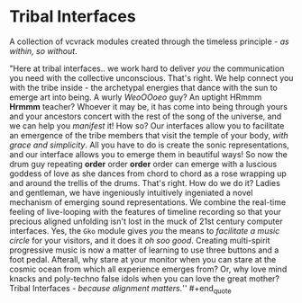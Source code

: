 * Tribal Interfaces
[[file:img/cavee.jpg]]

A collection of vcvrack modules created through the timeless principle - /as within, so without/.

#+begin_quote
"Here at tribal interfaces.. we work hard to deliver /you/ the communication you need with the
collective unconscious. That's right. We help connect you with the tribe inside - the archetypal
energies that dance with the sun to emerge art into being. A wurly /WeoOOoeo/ guy? An uptight HRmmm
*Hrmmm* teacher? Whoever it may be, it has come into being through yours and your ancestors concert
with the rest of the song of the universe, and we can help you /manifest/ it! How so? Our interfaces
allow you to facilitate an emergence of the tribe members that visit the temple of your body, /with
grace and simplicity/. All you have to do is create the sonic representations, and our interface
allows you to emerge them in beautiful ways! So now the drum guy repeating *order* order *order* order
can emerge with a luscious goddess of love as she dances from chord to chord as a rose wrapping
up and around the trellis of the drums. That's right. How do we do it? Ladies and gentleman, we have
ingeniously intuitively ingeniated a novel mechanism of emerging sound representations. We combine
the real-time feeling of live-looping with the features of timeline recording so that your precious
aligned unfolding isn't lost in the muck of 21st century computer interfaces. Yes, the =Gko= module
gives /you/ the means to /facilitate a music circle/ for your visitors, and it does it /oh soo good/.
Creating multi-spirit progressive music is now a matter of learning to use three buttons and a foot
pedal. Afterall, why stare at your monitor when you can stare at the cosmic ocean from which all
experience emerges from? Or, why love mind knacks and poly-techno false idols when you can love the
great mother? Tribal Interfaces - /because alignment matters./'' #+end_quote

